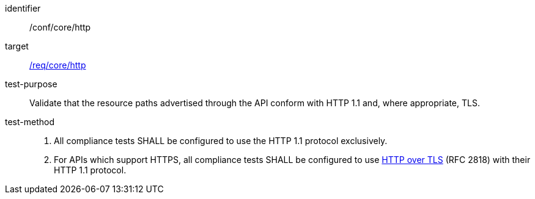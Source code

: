 [[ats_core_http]]

[abstract_test]
====
[%metadata]
identifier:: /conf/core/http
target:: <<req_core_http,/req/core/http>>
test-purpose:: Validate that the resource paths advertised through the API conform with HTTP 1.1 and, where appropriate, TLS.
test-method::
+
--
1. All compliance tests SHALL be configured to use the HTTP 1.1 protocol exclusively.

2. For APIs which support HTTPS, all compliance tests SHALL be configured to use <<rfc2818,HTTP over TLS>> (RFC 2818) with their HTTP 1.1 protocol.
--
====
